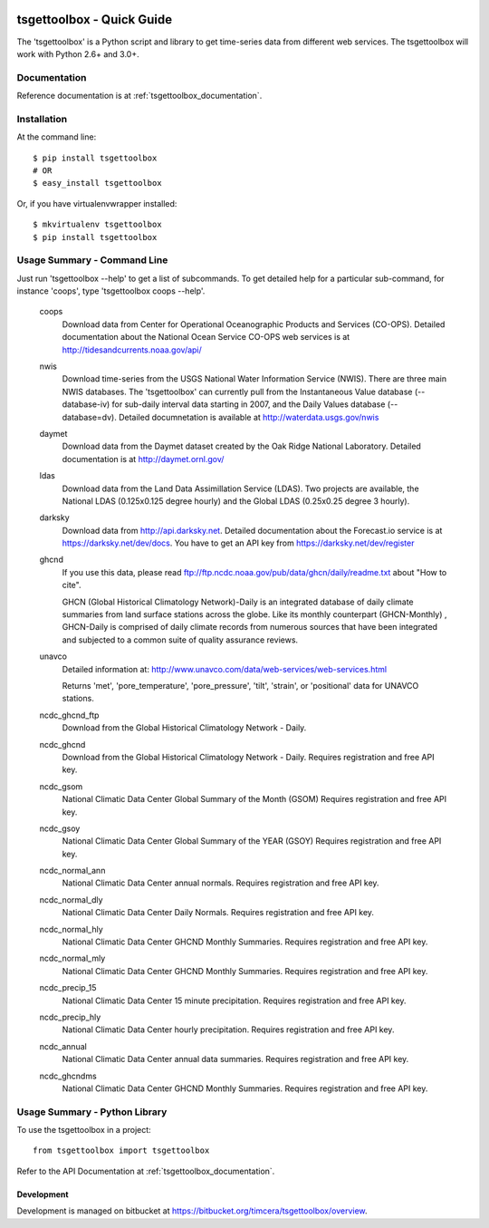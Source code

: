 .. image:: https://travis-ci.org/timcera/tsgettoolbox.svg?branch=master
    :target: https://travis-ci.org/timcera/tsgettoolbox
    :height: 20

.. image:: https://coveralls.io/repos/timcera/tsgettoolbox/badge.png?branch=master
    :target: https://coveralls.io/r/timcera/tsgettoolbox?branch=master
    :height: 20

.. image:: https://img.shields.io/pypi/v/tsgettoolbox.svg
    :alt: Latest release
    :target: https://pypi.python.org/pypi/tsgettoolbox

.. image:: https://img.shields.io/pypi/dm/tsgettoolbox.svg
    :alt: PyPI downloads count
    :target: https://pypi.python.org/pypi/tsgettoolbox

.. image:: http://img.shields.io/badge/license-BSD-lightgrey.svg
    :alt: tsgettoolbox license
    :target: https://pypi.python.org/pypi/tsgettoolbox/

tsgettoolbox - Quick Guide
==========================
The 'tsgettoolbox' is a Python script and library to get time-series data from
different web services.  The tsgettoolbox will work with Python 2.6+ and 3.0+.

Documentation
-------------
Reference documentation is at :ref:`tsgettoolbox_documentation`.

Installation
------------
At the command line::

    $ pip install tsgettoolbox
    # OR
    $ easy_install tsgettoolbox

Or, if you have virtualenvwrapper installed::

    $ mkvirtualenv tsgettoolbox
    $ pip install tsgettoolbox

Usage Summary - Command Line
----------------------------
Just run 'tsgettoolbox --help' to get a list of subcommands.  To get detailed
help for a particular sub-command, for instance 'coops', type 'tsgettoolbox
coops --help'.

    coops
                Download data from Center for Operational Oceanographic
                Products and Services (CO-OPS). Detailed documentation about
                the National Ocean Service CO-OPS web services is at
                http://tidesandcurrents.noaa.gov/api/

    nwis
                Download time-series from the USGS National Water Information
                Service (NWIS). There are three main NWIS databases. The
                'tsgettoolbox' can currently pull from the Instantaneous Value
                database (--database-iv) for sub-daily interval data starting
                in 2007, and the Daily Values database (--database=dv).
                Detailed documnetation is available at
                http://waterdata.usgs.gov/nwis

    daymet
                Download data from the Daymet dataset created by the Oak Ridge
                National Laboratory. Detailed documentation is at
                http://daymet.ornl.gov/

    ldas
                Download data from the Land Data Assimillation Service (LDAS).
                Two projects are available, the National LDAS (0.125x0.125
                degree hourly) and the Global LDAS (0.25x0.25 degree 3 hourly).

    darksky
                Download data from http://api.darksky.net. Detailed
                documentation about the Forecast.io service is at
                https://darksky.net/dev/docs. You have to get an API
                key from https://darksky.net/dev/register

    ghcnd
                If you use this data, please read
                ftp://ftp.ncdc.noaa.gov/pub/data/ghcn/daily/readme.txt
                about "How to cite".

                GHCN (Global Historical Climatology Network)-Daily is an
                integrated database of daily climate summaries from land
                surface stations across the globe. Like its monthly counterpart
                (GHCN-Monthly) , GHCN-Daily is comprised of daily climate
                records from numerous sources that have been integrated and
                subjected to a common suite of quality assurance reviews.

    unavco
                Detailed information at:
                http://www.unavco.com/data/web-services/web-services.html

                Returns 'met', 'pore_temperature', 'pore_pressure', 'tilt',
                'strain', or 'positional' data for UNAVCO stations.

    ncdc_ghcnd_ftp
                Download from the Global Historical Climatology Network -
                Daily.

    ncdc_ghcnd
                Download from the Global Historical Climatology Network -
                Daily. Requires registration and free API key.

    ncdc_gsom
                National Climatic Data Center Global Summary of the Month
                (GSOM) Requires registration and free API key.

    ncdc_gsoy
                National Climatic Data Center Global Summary of the YEAR (GSOY)
                Requires registration and free API key.

    ncdc_normal_ann
                National Climatic Data Center annual normals. Requires
                registration and free API key.

    ncdc_normal_dly
                National Climatic Data Center Daily Normals. Requires
                registration and free API key.

    ncdc_normal_hly
                National Climatic Data Center GHCND Monthly Summaries. Requires
                registration and free API key.

    ncdc_normal_mly
                National Climatic Data Center GHCND Monthly Summaries. Requires
                registration and free API key.

    ncdc_precip_15
                National Climatic Data Center 15 minute precipitation.
                Requires registration and free API key.

    ncdc_precip_hly
                National Climatic Data Center hourly precipitation.  Requires
                registration and free API key.

    ncdc_annual
                National Climatic Data Center annual data summaries.  Requires
                registration and free API key.

    ncdc_ghcndms
                National Climatic Data Center GHCND Monthly Summaries.
                Requires registration and free API key.

Usage Summary - Python Library
------------------------------
To use the tsgettoolbox in a project::

    from tsgettoolbox import tsgettoolbox

Refer to the API Documentation at :ref:`tsgettoolbox_documentation`.

Development
~~~~~~~~~~~
Development is managed on bitbucket at
https://bitbucket.org/timcera/tsgettoolbox/overview.

